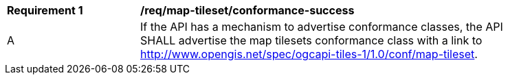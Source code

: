 [[req_map-tileset_conformance-success]]
[width="90%",cols="2,6a"]
|===
^|*Requirement {counter:req-id}* |*/req/map-tileset/conformance-success*
^|A |If the API has a mechanism to advertise conformance classes, the API SHALL advertise the map tilesets conformance class with a link to http://www.opengis.net/spec/ogcapi-tiles-1/1.0/conf/map-tileset.
|===
